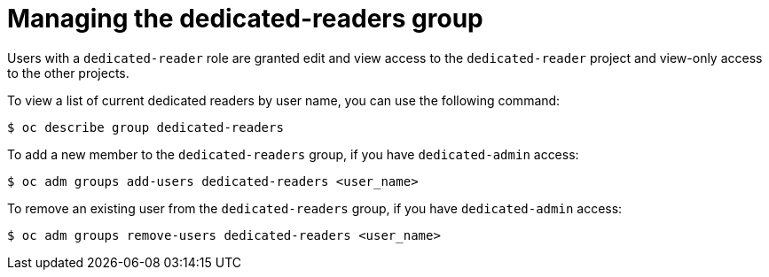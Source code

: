 // Module included in the following assemblies:
//
// administering_a_cluster/dedicated-admin-role.adoc

[id="dedicated-managing-dedicated-readers-group_{context}"]
= Managing the dedicated-readers group

[role="_abstract"]
Users with a `dedicated-reader` role are granted edit and view access to the
`dedicated-reader` project and view-only access to the other projects.

To view a list of current dedicated readers by user name, you can use the
following command:

----
$ oc describe group dedicated-readers
----

To add a new member to the `dedicated-readers` group, if you have
`dedicated-admin` access:

----
$ oc adm groups add-users dedicated-readers <user_name>
----

To remove an existing user from the `dedicated-readers` group, if you have
`dedicated-admin` access:

----
$ oc adm groups remove-users dedicated-readers <user_name>
----
